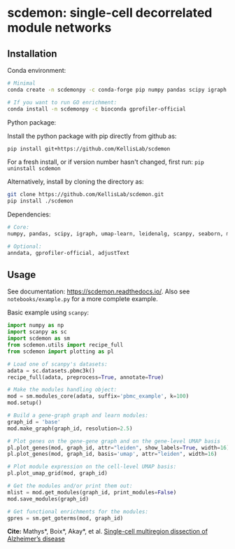 * scdemon: single-cell decorrelated module networks
** Installation
**** Conda environment:
#+BEGIN_SRC bash
# Minimal
conda create -n scdemonpy -c conda-forge pip numpy pandas scipy igraph umap-learn leidenalg scanpy seaborn matplotlib

# If you want to run GO enrichment:
conda install -n scdemonpy -c bioconda gprofiler-official
#+END_SRC

**** Python package:
Install the python package with pip directly from github as: 
#+BEGIN_SRC sh
pip install git+https://github.com/KellisLab/scdemon
#+END_SRC

For a fresh install, or if version number hasn't changed, first run: ~pip uninstall scdemon~

Alternatively, install by cloning the directory as:

#+BEGIN_SRC sh
git clone https://github.com/KellisLab/scdemon.git
pip install ./scdemon
#+END_SRC


**** Dependencies:

#+BEGIN_SRC bash
# Core:
numpy, pandas, scipy, igraph, umap-learn, leidenalg, scanpy, seaborn, matplotlib

# Optional:
anndata, gprofiler-official, adjustText
#+END_SRC


** Usage
See documentation: https://scdemon.readthedocs.io/. Also see ~notebooks/example.py~ for a more complete example.

Basic example using ~scanpy~:

#+BEGIN_SRC python
import numpy as np
import scanpy as sc
import scdemon as sm
from scdemon.utils import recipe_full
from scdemon import plotting as pl

# Load one of scanpy's datasets:
adata = sc.datasets.pbmc3k()
recipe_full(adata, preprocess=True, annotate=True)

# Make the modules handling object:
mod = sm.modules_core(adata, suffix='pbmc_example', k=100)
mod.setup()

# Build a gene-graph graph and learn modules:
graph_id = 'base'
mod.make_graph(graph_id, resolution=2.5)

# Plot genes on the gene-gene graph and on the gene-level UMAP basis
pl.plot_genes(mod, graph_id, attr="leiden", show_labels=True, width=16)
pl.plot_genes(mod, graph_id, basis='umap', attr="leiden", width=16)

# Plot module expression on the cell-level UMAP basis:
pl.plot_umap_grid(mod, graph_id)

# Get the modules and/or print them out:
mlist = mod.get_modules(graph_id, print_modules=False)
mod.save_modules(graph_id)

# Get functional enrichments for the modules:
gpres = sm.get_goterms(mod, graph_id)
#+END_SRC


*Cite:* Mathys*, Boix*, Akay*, et al. [[https://www.nature.com/articles/s41586-024-07606-7][Single-cell multiregion dissection of Alzheimer’s disease]]

